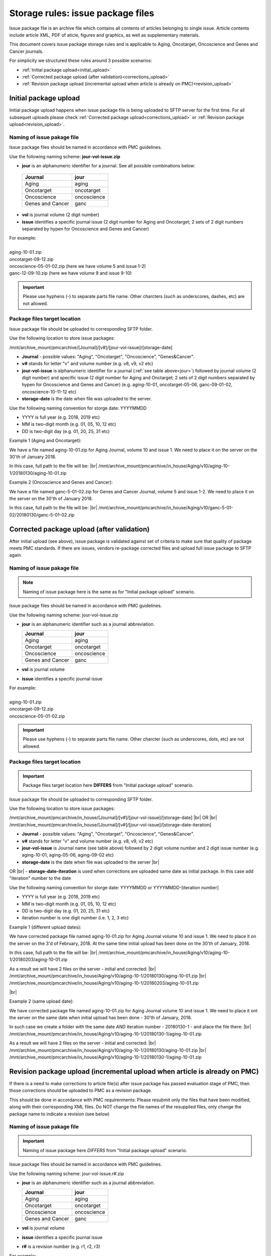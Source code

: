 Storage rules: issue package files
==================================

Issue package file is an archive file which contains all contents of articles belonging to single issue. Article contents include article XML, PDF of aticle, figures and graphics, as well as supplementary materials.

This document covers issue package storage rules and is applicable to Aging, Oncotarget, Oncoscience and Genes and Cancer journals.


For simplicity we structured these rules around 3 possible scenarios:

- :ref:`Initial package upload<initial_upload>`
- :ref:`Corrected package upload (after validation)<corrections_upload>`
- :ref:`Revision package upload (incremental upload when article is already on PMC)<revision_upload>`


.. _initial_upload:

Initial package upload
----------------------

Initial package upload happens when issue package file is being uploaded to SFTP server for the first time. For all subsequet uploads please check :ref:`Corrected package upload<corrections_upload>` or :ref:`Revision package upload<revision_upload>`.


Naming of issue pakage file
+++++++++++++++++++++++++++

Issue package files should be named in accordance with PMC guidelines.

Use the following naming scheme: **jour-vol-issue.zip**

- **jour** is an alphanumeric identifier for a journal. See all possible combinations below:

.. _jour:

  +-----------------------------+--------------+ 
  | Journal                     |  jour        | 
  +=============================+==============+ 
  | Aging                       | aging        | 
  +-----------------------------+--------------+ 
  | Oncotarget                  | oncotarget   | 
  +-----------------------------+--------------+ 
  | Oncoscience                 | oncoscience  | 
  +-----------------------------+--------------+ 
  | Genes and Cancer            | ganc         | 
  +-----------------------------+--------------+ 


- **vol** is journal volume (2 digit number)
- **issue** identifies a specific journal issue (2 digit number for Aging and Oncotarget; 2 sets of 2 digit numbers separated by hypen for Oncoscience and Genes and Cancer)

| For example:
|
| aging-10-01.zip
| oncotarget-09-12.zip
| oncoscience-05-01-02.zip (here we have volume 5 and issue 1-2)
| ganc-12-09-10.zip (here we have volume 9 and issue 9-10)

.. IMPORTANT::
	
  Please use hyphens (-) to separate parts file name. Other charcters (such as underscores, dashes, etc) are not allowed.



Package files target location
+++++++++++++++++++++++++++++

Issue package file should be uploaded to corresponding SFTP folder.

Use the following location to store issue packages:

/mnt/archive_mount/pmcarchive/[Journal]/[v#]/[jour-vol-issue]/[storage-date]

- **Journal** - possible values: "Aging", "Oncotarget", "Oncoscience", "Genes&Cancer".

- **v#** stands for letter "v" and volume number (e.g. v8, v9, v2 etc)

- **jour-vol-issue** is alphanumeric identifier for a journal (:ref:`see table above<jour>`) followed by journal volume (2 digit number) and specific issue (2 digit number for Aging and Onctarget; 2 sets of 2 digit numbers separated by hypen for Oncoscience and Genes and Cancer) (e.g. aging-10-01, oncotarget-05-06, ganc-09-01-02, oncoscience-10-11-12 etc)

- **storage-date** is the date when file was uploaded to the server. 

Use the following naming convention for storge date: YYYYMMDD

- YYYY is full year (e.g. 2018, 2019 etc)

- MM is two-digit month (e.g. 01, 05, 10, 12 etc)

- DD is two-digit day (e.g. 01, 20, 25, 31 etc)


Example 1 (Aging and Oncotarget):

We have a file named aging-10-01.zip for Aging Journal, volume 10 and issue 1. We need to place it on the server on the 30'th of January 2018.

In this case, full path to the file will be: |br|
/mnt/archive_mount/pmcarchive/in_house/Aging/v10/aging-10-1/20180130/aging-10-01.zip


Example 2 (Oncoscience and Genes and Cancer):

We have a file named ganc-5-01-02.zip for Genes and Cancer Journal, volume 5 and issue 1-2. We need to place it on the server on the 30'th of January 2018.

In this case, full path to the file will be: |br|
/mnt/archive_mount/pmcarchive/in_house/Aging/v10/ganc-5-01-02/20180130/ganc-5-01-02.zip


.. _corrections_upload:

Corrected package upload (after validation)
-------------------------------------------

After initial upload (see above), issue package is validated against set of criteria to make sure that quality of package meets PMC standards. If there are issues, vendors re-package corrected files and upload full issue package to SFTP again. 


Naming of issue pakage file
+++++++++++++++++++++++++++

.. Note::
    
    Naming of issue package here is the same as for "Initial package upload" scenario.


Issue package files should be named in accordance with PMC guidelines.

Use the following naming scheme: jour-vol-issue.zip

- **jour** is an alphanumeric identifier such as a journal abbreviation.

  +-----------------------------+--------------+ 
  | Journal                     |  jour        | 
  +=============================+==============+ 
  | Aging                       | aging        | 
  +-----------------------------+--------------+ 
  | Oncotarget                  | oncotarget   | 
  +-----------------------------+--------------+ 
  | Oncoscience                 | oncoscience  | 
  +-----------------------------+--------------+ 
  | Genes and Cancer            | ganc         | 
  +-----------------------------+--------------+ 


- **vol** is journal volume
- **issue** identifies a specific journal issue

| For example:
|
| aging-10-01.zip
| oncotarget-09-12.zip
| oncoscience-05-01-02.zip

.. IMPORTANT::
  
  Please use hyphens (-) to separate parts file name. Other charcter (such as underscores, dots, etc) are not allowed.


Package files target location
+++++++++++++++++++++++++++++

.. IMPORTANT::
    
    Package files target location here **DIFFERS** from "Initial package upload" scenario.


Issue package file should be uploaded to corresponding SFTP folder.


Use the following location to store issue packages:

/mnt/archive_mount/pmcarchive/in_house/[Journal]/[v#]/[jour-vol-issue]/[storage-date] |br|
OR |br|
/mnt/archive_mount/pmcarchive/in_house/[Journal]/[v#]/[jour-vol-issue]/[storage-date-iteration]

- **Journal** - possible values: "Aging", "Oncotarget", "Oncoscience", "Genes&Cancer".

- **v#** stands for letter "v" and volume number (e.g. v8, v9, v2 etc)

- **jour-vol-issue** is Journal name (see table above) followed by 2 digit volume number and 2 digit issue number (e.g. aging-10-01, aging-05-06, aging-09-02 etc)

- **storage-date** is the date when file was uploaded to the server |br|
OR |br|
- **storage-date-iteration** is used when corrections are uploaded same date as initial package. In this case add "iteration" number to the date 

Use the following naming convention for storge date: YYYYMMDD or YYYYMMDD-[iteration number]

- YYYY is full year (e.g. 2018, 2019 etc)

- MM is two-digit month (e.g. 01, 05, 10, 12 etc)

- DD is two-digit day (e.g. 01, 20, 25, 31 etc)

- iteration number is one digit number (i.e. 1, 2, 3 etc)



Example 1 (different upload dates):

We have corrected package file named aging-10-01.zip for Aging Journal volume 10 and issue 1. We need to place it on the server on the 3'd of February, 2018. At the same time initial upload has been done on the 30'th of January, 2018.

In this case, full path to the file will be: |br|
/mnt/archive_mount/pmcarchive/in_house/Aging/v10/aging-10-1/20180203/aging-10-01.zip

As a result we will have 2 files on the server - initial and corrected: |br|
/mnt/archive_mount/pmcarchive/in_house/Aging/v10/aging-10-1/20180130/aging-10-01.zip |br|
/mnt/archive_mount/pmcarchive/in_house/Aging/v10/aging-10-1/20180203/aging-10-01.zip

|br|

Example 2 (same upload date):

We have corrected package file named aging-10-01.zip for Aging Journal volume 10 and issue 1. We need to place it ont the server on the same date when initial upload has been done - 30'th of January, 2018.

In such case we create a folder with the same date *AND* iteration number - 20180130-1 - and place the file there: |br|
/mnt/archive_mount/pmcarchive/in_house/Aging/v10/aging-10-1/20180130-1/aging-10-01.zip


As a result we will have 2 files on the server - initial and corrected: |br| 
/mnt/archive_mount/pmcarchive/in_house/Aging/v10/aging-10-1/20180130/aging-10-01.zip |br|
/mnt/archive_mount/pmcarchive/in_house/Aging/v10/aging-10-1/20180130-1/aging-10-01.zip


.. _revision_upload:

Revision package upload (incremental upload when article is already on PMC)
---------------------------------------------------------------------------

If there is a need to make corrections to article file(s) after issue package has passed evaluation stage of PMC, then those corrections should be uploaded to PMC as a revision package.


This should be done in accordance with PMC requirenments: Please resubmit only the files that have been modified, along with their corresponding XML files. Do NOT change the file names of the resupplied files, only change the package name to indicate a revision (see below)


Naming of issue pakage file
+++++++++++++++++++++++++++

.. IMPORTANT::
    
    Naming of issue package here *DIFFERS* from "Initial package upload" scenario.


Issue package files should be named in accordance with PMC guidelines.

Use the following naming scheme: jour-vol-issue.r#.zip

- **jour** is an alphanumeric identifier such as a journal abbreviation.

  +-----------------------------+--------------+ 
  | Journal                     |  jour        | 
  +=============================+==============+ 
  | Aging                       | aging        | 
  +-----------------------------+--------------+ 
  | Oncotarget                  | oncotarget   | 
  +-----------------------------+--------------+ 
  | Oncoscience                 | oncoscience  | 
  +-----------------------------+--------------+ 
  | Genes and Cancer            | ganc         | 
  +-----------------------------+--------------+ 


- **vol** is journal volume
- **issue** identifies a specific journal issue
- **r#** is a revision number (e.g. r1, r2, r3)


For example:

- You send the original files for "Aging" volume 10, issue 1 in a zip file named:  *aging-15-01.zip*

- Three days later, you send a revised XML file for one article, in a zip file named: *aging-15-01.r1.zip*

- Later that same day, you send replacement files for the same issue, in a zip file named: *aging-15-01.r2.zip*


.. IMPORTANT::
  
  Please use hyphens (-) to separate parts file name. Other charcter (such as underscores, dots, etc) are not allowed.


Package files target location
+++++++++++++++++++++++++++++

.. IMPORTANT::
    
    Package files target location here *DIFFERS* from "Initial package upload" scenario.


Issue package file should be uploaded to corresponding SFTP folder.


Use the following location to store issue packages:

/mnt/archive_mount/pmcarchive/in_house/[Journal]/[v#]/[jour-vol-issue]/[storage-date] |br|
OR |br|
/mnt/archive_mount/pmcarchive/in_house/[Journal]/[v#]/[jour-vol-issue]/[storage-date-iteration]

- **Journal** - possible values: "Aging", "Oncotarget", "Oncoscience", "Genes&Cancer".

- **v#** stands for letter "v" and volume number (e.g. v8, v9, v2 etc)

- **jour-vol-issue** is Journal name (see table above) followed by 2 digit volume number and 2 digit issue number (e.g. aging-10-01, aging-05-06, aging-09-02 etc)

- **storage-date** is the date when file was uploaded to the server |br|
OR |br|
- **storage-date-iteration** is used when corrections are uploaded same date as initial package. In this case add "iteration" number to the date 

Use the following naming convention for storge date: YYYYMMDD or YYYYMMDD-[iteration number]

- YYYY is full year (e.g. 2018, 2019 etc)

- MM is two-digit month (e.g. 01, 05, 10, 12 etc)

- DD is two-digit day (e.g. 01, 20, 25, 31 etc)

- iteration number is one digit number (i.e. 1, 2, 3 etc)



Example 1 (different upload dates):

We have a revision file named aging-10-01.r1.zip for Aging Journal volume 10 and issue 1. We need to place it on the server on the 3'd of February, 2018. At the same time initial upload has been done on the 30'th of January, 2018.

In this case, full path to the file will be: |br| 
/mnt/archive_mount/pmcarchive/in_house/Aging/v10/aging-10-1/20180203/aging-10-01.zip

As a result we will have 2 files on the server - initial and corrected: |br|
/mnt/archive_mount/pmcarchive/in_house/Aging/v10/aging-10-1/20180130/aging-10-01.zip |br|
/mnt/archive_mount/pmcarchive/in_house/Aging/v10/aging-10-1/20180203/aging-10-01.r1.zip



Example 2 (same upload date):

We have a revision file named aging-10-01.r1.zip for Aging Journal volume 10 and issue 1. We need to place it on the server on the same date when initial upload has been done - 30'th of January, 2018.

In such case we create a folder with the same date *AND* iteration number - 20180130-1 - and place the file there: |br|
/mnt/archive_mount/pmcarchive/in_house/Aging/v10/aging-10-1/20180130-1/aging-10-01.zip


As a result we will have 2 files on the server - initial and corrected: |br| 
/mnt/archive_mount/pmcarchive/in_house/Aging/v10/aging-10-1/20180130/aging-10-01.zip |br|
/mnt/archive_mount/pmcarchive/in_house/Aging/v10/aging-10-1/20180130-1/aging-10-01.r1.zip



.. |br| raw:: html

   <br />